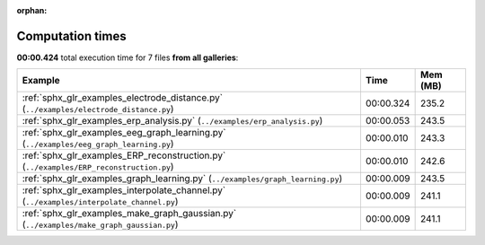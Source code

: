
:orphan:

.. _sphx_glr_sg_execution_times:


Computation times
=================
**00:00.424** total execution time for 7 files **from all galleries**:

.. container::

  .. raw:: html

    <style scoped>
    <link href="https://cdnjs.cloudflare.com/ajax/libs/twitter-bootstrap/5.3.0/css/bootstrap.min.css" rel="stylesheet" />
    <link href="https://cdn.datatables.net/1.13.6/css/dataTables.bootstrap5.min.css" rel="stylesheet" />
    </style>
    <script src="https://code.jquery.com/jquery-3.7.0.js"></script>
    <script src="https://cdn.datatables.net/1.13.6/js/jquery.dataTables.min.js"></script>
    <script src="https://cdn.datatables.net/1.13.6/js/dataTables.bootstrap5.min.js"></script>
    <script type="text/javascript" class="init">
    $(document).ready( function () {
        $('table.sg-datatable').DataTable({order: [[1, 'desc']]});
    } );
    </script>

  .. list-table::
   :header-rows: 1
   :class: table table-striped sg-datatable

   * - Example
     - Time
     - Mem (MB)
   * - :ref:`sphx_glr_examples_electrode_distance.py` (``../examples/electrode_distance.py``)
     - 00:00.324
     - 235.2
   * - :ref:`sphx_glr_examples_erp_analysis.py` (``../examples/erp_analysis.py``)
     - 00:00.053
     - 243.5
   * - :ref:`sphx_glr_examples_eeg_graph_learning.py` (``../examples/eeg_graph_learning.py``)
     - 00:00.010
     - 243.3
   * - :ref:`sphx_glr_examples_ERP_reconstruction.py` (``../examples/ERP_reconstruction.py``)
     - 00:00.010
     - 242.6
   * - :ref:`sphx_glr_examples_graph_learning.py` (``../examples/graph_learning.py``)
     - 00:00.009
     - 243.5
   * - :ref:`sphx_glr_examples_interpolate_channel.py` (``../examples/interpolate_channel.py``)
     - 00:00.009
     - 241.1
   * - :ref:`sphx_glr_examples_make_graph_gaussian.py` (``../examples/make_graph_gaussian.py``)
     - 00:00.009
     - 241.1
